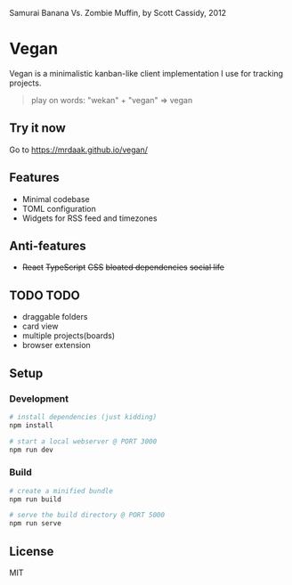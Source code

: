 #+CAPTION: Samurai Banana Vs. Zombie Muffin, by Scott Cassidy, 2012
#+attr_html: :style margin-left: auto; margin-right: auto; :width 400px
[[./illustration.jpg]]

* Vegan

Vegan is a minimalistic kanban-like client implementation I use for tracking projects.

#+BEGIN_QUOTE
play on words: "wekan" + "vegan" => vegan
#+END_QUOTE

[[./screencast.gif]]

** Try it now
Go to https://mrdaak.github.io/vegan/

** Features
- Minimal codebase
- TOML configuration
- Widgets for RSS feed and timezones

** Anti-features
- +React+ +TypeScript+ +CSS+ +bloated dependencies+ +social life+

** TODO TODO
- draggable folders
- card view
- multiple projects(boards)
- browser extension

** Setup

*** Development
#+BEGIN_SRC sh
# install dependencies (just kidding)
npm install

# start a local webserver @ PORT 3000
npm run dev
#+END_SRC

*** Build
#+BEGIN_SRC sh
# create a minified bundle
npm run build

# serve the build directory @ PORT 5000
npm run serve
#+END_SRC

** License

MIT
